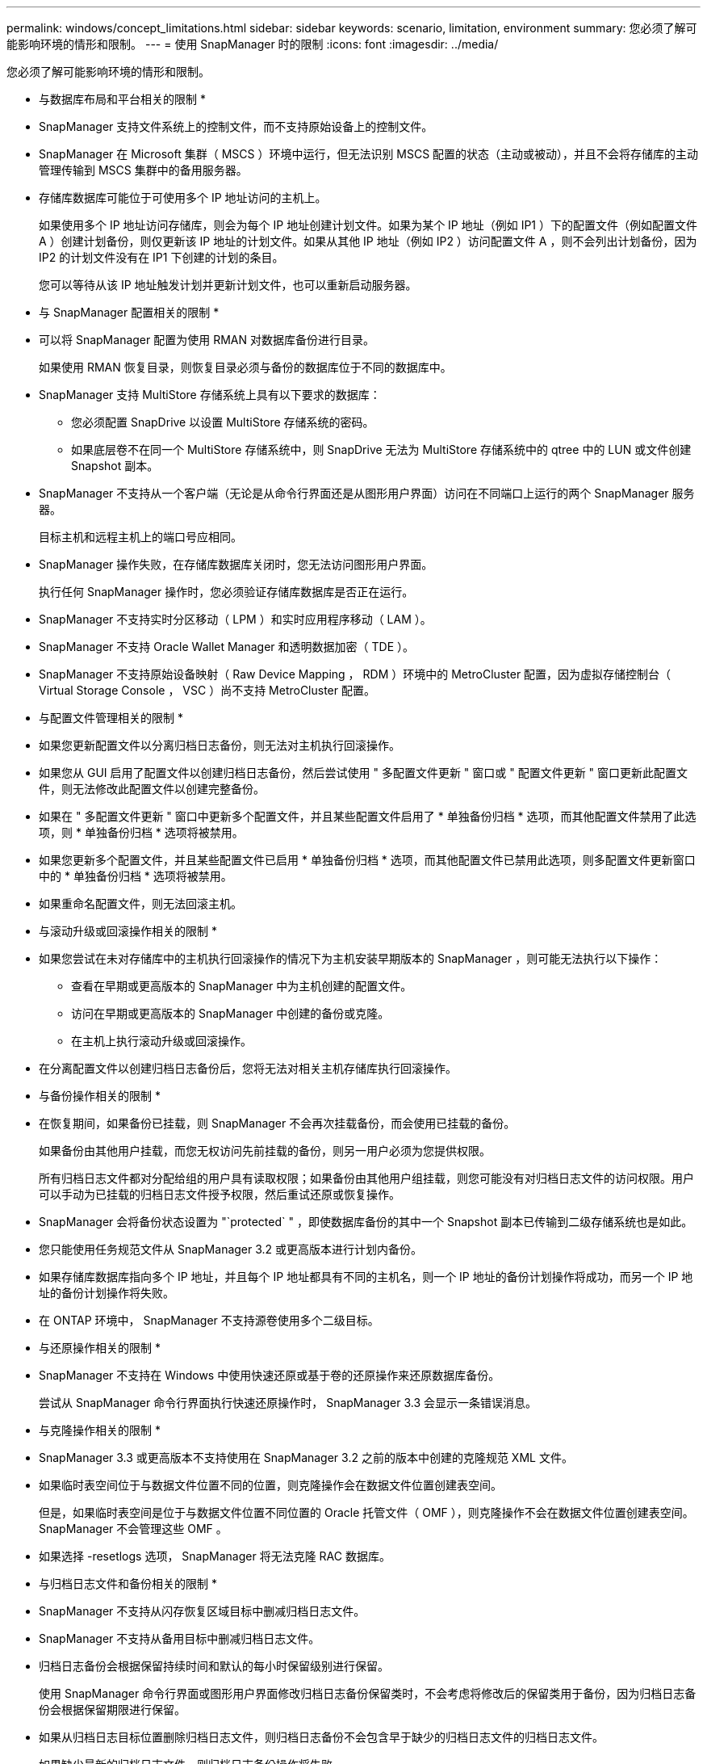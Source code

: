 ---
permalink: windows/concept_limitations.html 
sidebar: sidebar 
keywords: scenario, limitation, environment 
summary: 您必须了解可能影响环境的情形和限制。 
---
= 使用 SnapManager 时的限制
:icons: font
:imagesdir: ../media/


[role="lead"]
您必须了解可能影响环境的情形和限制。

* 与数据库布局和平台相关的限制 *

* SnapManager 支持文件系统上的控制文件，而不支持原始设备上的控制文件。
* SnapManager 在 Microsoft 集群（ MSCS ）环境中运行，但无法识别 MSCS 配置的状态（主动或被动），并且不会将存储库的主动管理传输到 MSCS 集群中的备用服务器。
* 存储库数据库可能位于可使用多个 IP 地址访问的主机上。
+
如果使用多个 IP 地址访问存储库，则会为每个 IP 地址创建计划文件。如果为某个 IP 地址（例如 IP1 ）下的配置文件（例如配置文件 A ）创建计划备份，则仅更新该 IP 地址的计划文件。如果从其他 IP 地址（例如 IP2 ）访问配置文件 A ，则不会列出计划备份，因为 IP2 的计划文件没有在 IP1 下创建的计划的条目。

+
您可以等待从该 IP 地址触发计划并更新计划文件，也可以重新启动服务器。



* 与 SnapManager 配置相关的限制 *

* 可以将 SnapManager 配置为使用 RMAN 对数据库备份进行目录。
+
如果使用 RMAN 恢复目录，则恢复目录必须与备份的数据库位于不同的数据库中。

* SnapManager 支持 MultiStore 存储系统上具有以下要求的数据库：
+
** 您必须配置 SnapDrive 以设置 MultiStore 存储系统的密码。
** 如果底层卷不在同一个 MultiStore 存储系统中，则 SnapDrive 无法为 MultiStore 存储系统中的 qtree 中的 LUN 或文件创建 Snapshot 副本。


* SnapManager 不支持从一个客户端（无论是从命令行界面还是从图形用户界面）访问在不同端口上运行的两个 SnapManager 服务器。
+
目标主机和远程主机上的端口号应相同。

* SnapManager 操作失败，在存储库数据库关闭时，您无法访问图形用户界面。
+
执行任何 SnapManager 操作时，您必须验证存储库数据库是否正在运行。

* SnapManager 不支持实时分区移动（ LPM ）和实时应用程序移动（ LAM ）。
* SnapManager 不支持 Oracle Wallet Manager 和透明数据加密（ TDE ）。
* SnapManager 不支持原始设备映射（ Raw Device Mapping ， RDM ）环境中的 MetroCluster 配置，因为虚拟存储控制台（ Virtual Storage Console ， VSC ）尚不支持 MetroCluster 配置。


* 与配置文件管理相关的限制 *

* 如果您更新配置文件以分离归档日志备份，则无法对主机执行回滚操作。
* 如果您从 GUI 启用了配置文件以创建归档日志备份，然后尝试使用 " 多配置文件更新 " 窗口或 " 配置文件更新 " 窗口更新此配置文件，则无法修改此配置文件以创建完整备份。
* 如果在 " 多配置文件更新 " 窗口中更新多个配置文件，并且某些配置文件启用了 * 单独备份归档 * 选项，而其他配置文件禁用了此选项，则 * 单独备份归档 * 选项将被禁用。
* 如果您更新多个配置文件，并且某些配置文件已启用 * 单独备份归档 * 选项，而其他配置文件已禁用此选项，则多配置文件更新窗口中的 * 单独备份归档 * 选项将被禁用。
* 如果重命名配置文件，则无法回滚主机。


* 与滚动升级或回滚操作相关的限制 *

* 如果您尝试在未对存储库中的主机执行回滚操作的情况下为主机安装早期版本的 SnapManager ，则可能无法执行以下操作：
+
** 查看在早期或更高版本的 SnapManager 中为主机创建的配置文件。
** 访问在早期或更高版本的 SnapManager 中创建的备份或克隆。
** 在主机上执行滚动升级或回滚操作。


* 在分离配置文件以创建归档日志备份后，您将无法对相关主机存储库执行回滚操作。


* 与备份操作相关的限制 *

* 在恢复期间，如果备份已挂载，则 SnapManager 不会再次挂载备份，而会使用已挂载的备份。
+
如果备份由其他用户挂载，而您无权访问先前挂载的备份，则另一用户必须为您提供权限。

+
所有归档日志文件都对分配给组的用户具有读取权限；如果备份由其他用户组挂载，则您可能没有对归档日志文件的访问权限。用户可以手动为已挂载的归档日志文件授予权限，然后重试还原或恢复操作。

* SnapManager 会将备份状态设置为 "`protected` " ，即使数据库备份的其中一个 Snapshot 副本已传输到二级存储系统也是如此。
* 您只能使用任务规范文件从 SnapManager 3.2 或更高版本进行计划内备份。
* 如果存储库数据库指向多个 IP 地址，并且每个 IP 地址都具有不同的主机名，则一个 IP 地址的备份计划操作将成功，而另一个 IP 地址的备份计划操作将失败。
* 在 ONTAP 环境中， SnapManager 不支持源卷使用多个二级目标。


* 与还原操作相关的限制 *

* SnapManager 不支持在 Windows 中使用快速还原或基于卷的还原操作来还原数据库备份。
+
尝试从 SnapManager 命令行界面执行快速还原操作时， SnapManager 3.3 会显示一条错误消息。



* 与克隆操作相关的限制 *

* SnapManager 3.3 或更高版本不支持使用在 SnapManager 3.2 之前的版本中创建的克隆规范 XML 文件。
* 如果临时表空间位于与数据文件位置不同的位置，则克隆操作会在数据文件位置创建表空间。
+
但是，如果临时表空间是位于与数据文件位置不同位置的 Oracle 托管文件（ OMF ），则克隆操作不会在数据文件位置创建表空间。SnapManager 不会管理这些 OMF 。

* 如果选择 -resetlogs 选项， SnapManager 将无法克隆 RAC 数据库。


* 与归档日志文件和备份相关的限制 *

* SnapManager 不支持从闪存恢复区域目标中删减归档日志文件。
* SnapManager 不支持从备用目标中删减归档日志文件。
* 归档日志备份会根据保留持续时间和默认的每小时保留级别进行保留。
+
使用 SnapManager 命令行界面或图形用户界面修改归档日志备份保留类时，不会考虑将修改后的保留类用于备份，因为归档日志备份会根据保留期限进行保留。

* 如果从归档日志目标位置删除归档日志文件，则归档日志备份不会包含早于缺少的归档日志文件的归档日志文件。
+
如果缺少最新的归档日志文件，则归档日志备份操作将失败。

* 如果从归档日志目标位置删除归档日志文件，则对归档日志文件进行删减将失败。
* 即使从归档日志目标删除归档日志文件或归档日志文件损坏， SnapManager 也会整合归档日志备份。


* 与更改目标数据库主机名相关的限制 *

更改目标数据库主机名时，不支持以下 SnapManager 操作：

* 从 SnapManager 图形用户界面更改目标数据库主机名。
* 更新配置文件的目标数据库主机名后回滚存储库数据库。
* 同时为新的目标数据库主机名更新多个配置文件。
* 在运行任何 SnapManager 操作时更改目标数据库主机名。


* 与 SnapManager 命令行界面或图形用户界面相关的限制 *

* 从 SnapManager 图形用户界面生成的用于配置文件创建操作的 SnapManager 命令行界面命令没有历史记录配置选项。
+
您不能使用 profile create 命令从 SnapManager 命令行界面配置历史记录保留设置。

* 如果 Windows 客户端上没有可用的 Java Runtime Environment （ JRE ），则 SnapManager 不会在 Mozilla Firefox 中显示图形用户界面。
* SnapManager 3.3 不会在 Windows Server 2008 和 Windows 7 上的 Microsoft Internet Explorer 6 中显示 SnapManager 图形用户界面。
* 使用 SnapManager 命令行界面更新目标数据库主机名时，如果存在一个或多个打开的 SnapManager 图形用户界面会话，则所有打开的 SnapManager 图形用户界面会话都将无法响应。
* 在 Windows 上安装 SnapManager 并在 UNIX 中启动 CLI 时，将显示 Windows 不支持的功能。


* 与 SnapMirror 和 SnapVault 相关的限制 *

* 在某些情况下，如果卷已建立 SnapVault 关系，则无法删除与第一个 Snapshot 副本关联的最后一个备份。
+
只有在中断关系时，才能删除备份。此问题描述是由于基本 Snapshot 副本存在 ONTAP 限制。在 SnapMirror 关系中，基本 Snapshot 副本由 SnapMirror 引擎创建，而在 SnapVault 关系中，基本 Snapshot 副本是使用 SnapManager 创建的备份。对于每个更新，基本 Snapshot 副本都会指向使用 SnapManager 创建的最新备份。



* 与 Data Guard 备用数据库相关的限制 *

* SnapManager 不支持逻辑数据防护备用数据库。
* SnapManager 不支持 Active Data Guard 备用数据库。
* SnapManager 不允许联机备份数据防护备用数据库。
* SnapManager 不允许对数据防护备用数据库进行部分备份。
* SnapManager 不允许还原数据防护备用数据库。
* SnapManager 不允许对数据防护备用数据库的归档日志文件进行删减。
* SnapManager 不支持数据防护代理。


* 相关信息 *

http://mysupport.netapp.com/["NetApp 支持站点上的文档： mysupport.netapp.com"]
